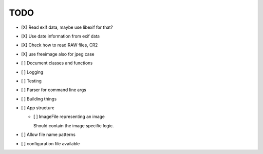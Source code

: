 ======
 TODO
======


- [X] Read exif data, maybe use libexif for that?

- [X] Use date information from exif data

- [X] Check how to read RAW files, CR2

- [X] use freeimage also for jpeg case

- [ ] Document classes and functions

- [ ] Logging

- [ ] Testing

- [ ] Parser for command line args

- [ ] Building things

- [ ] App structure

  - [ ] ImageFile representing an image

    Should contain the image specific logic.

- [ ] Allow file name patterns

- [ ] configuration file available

